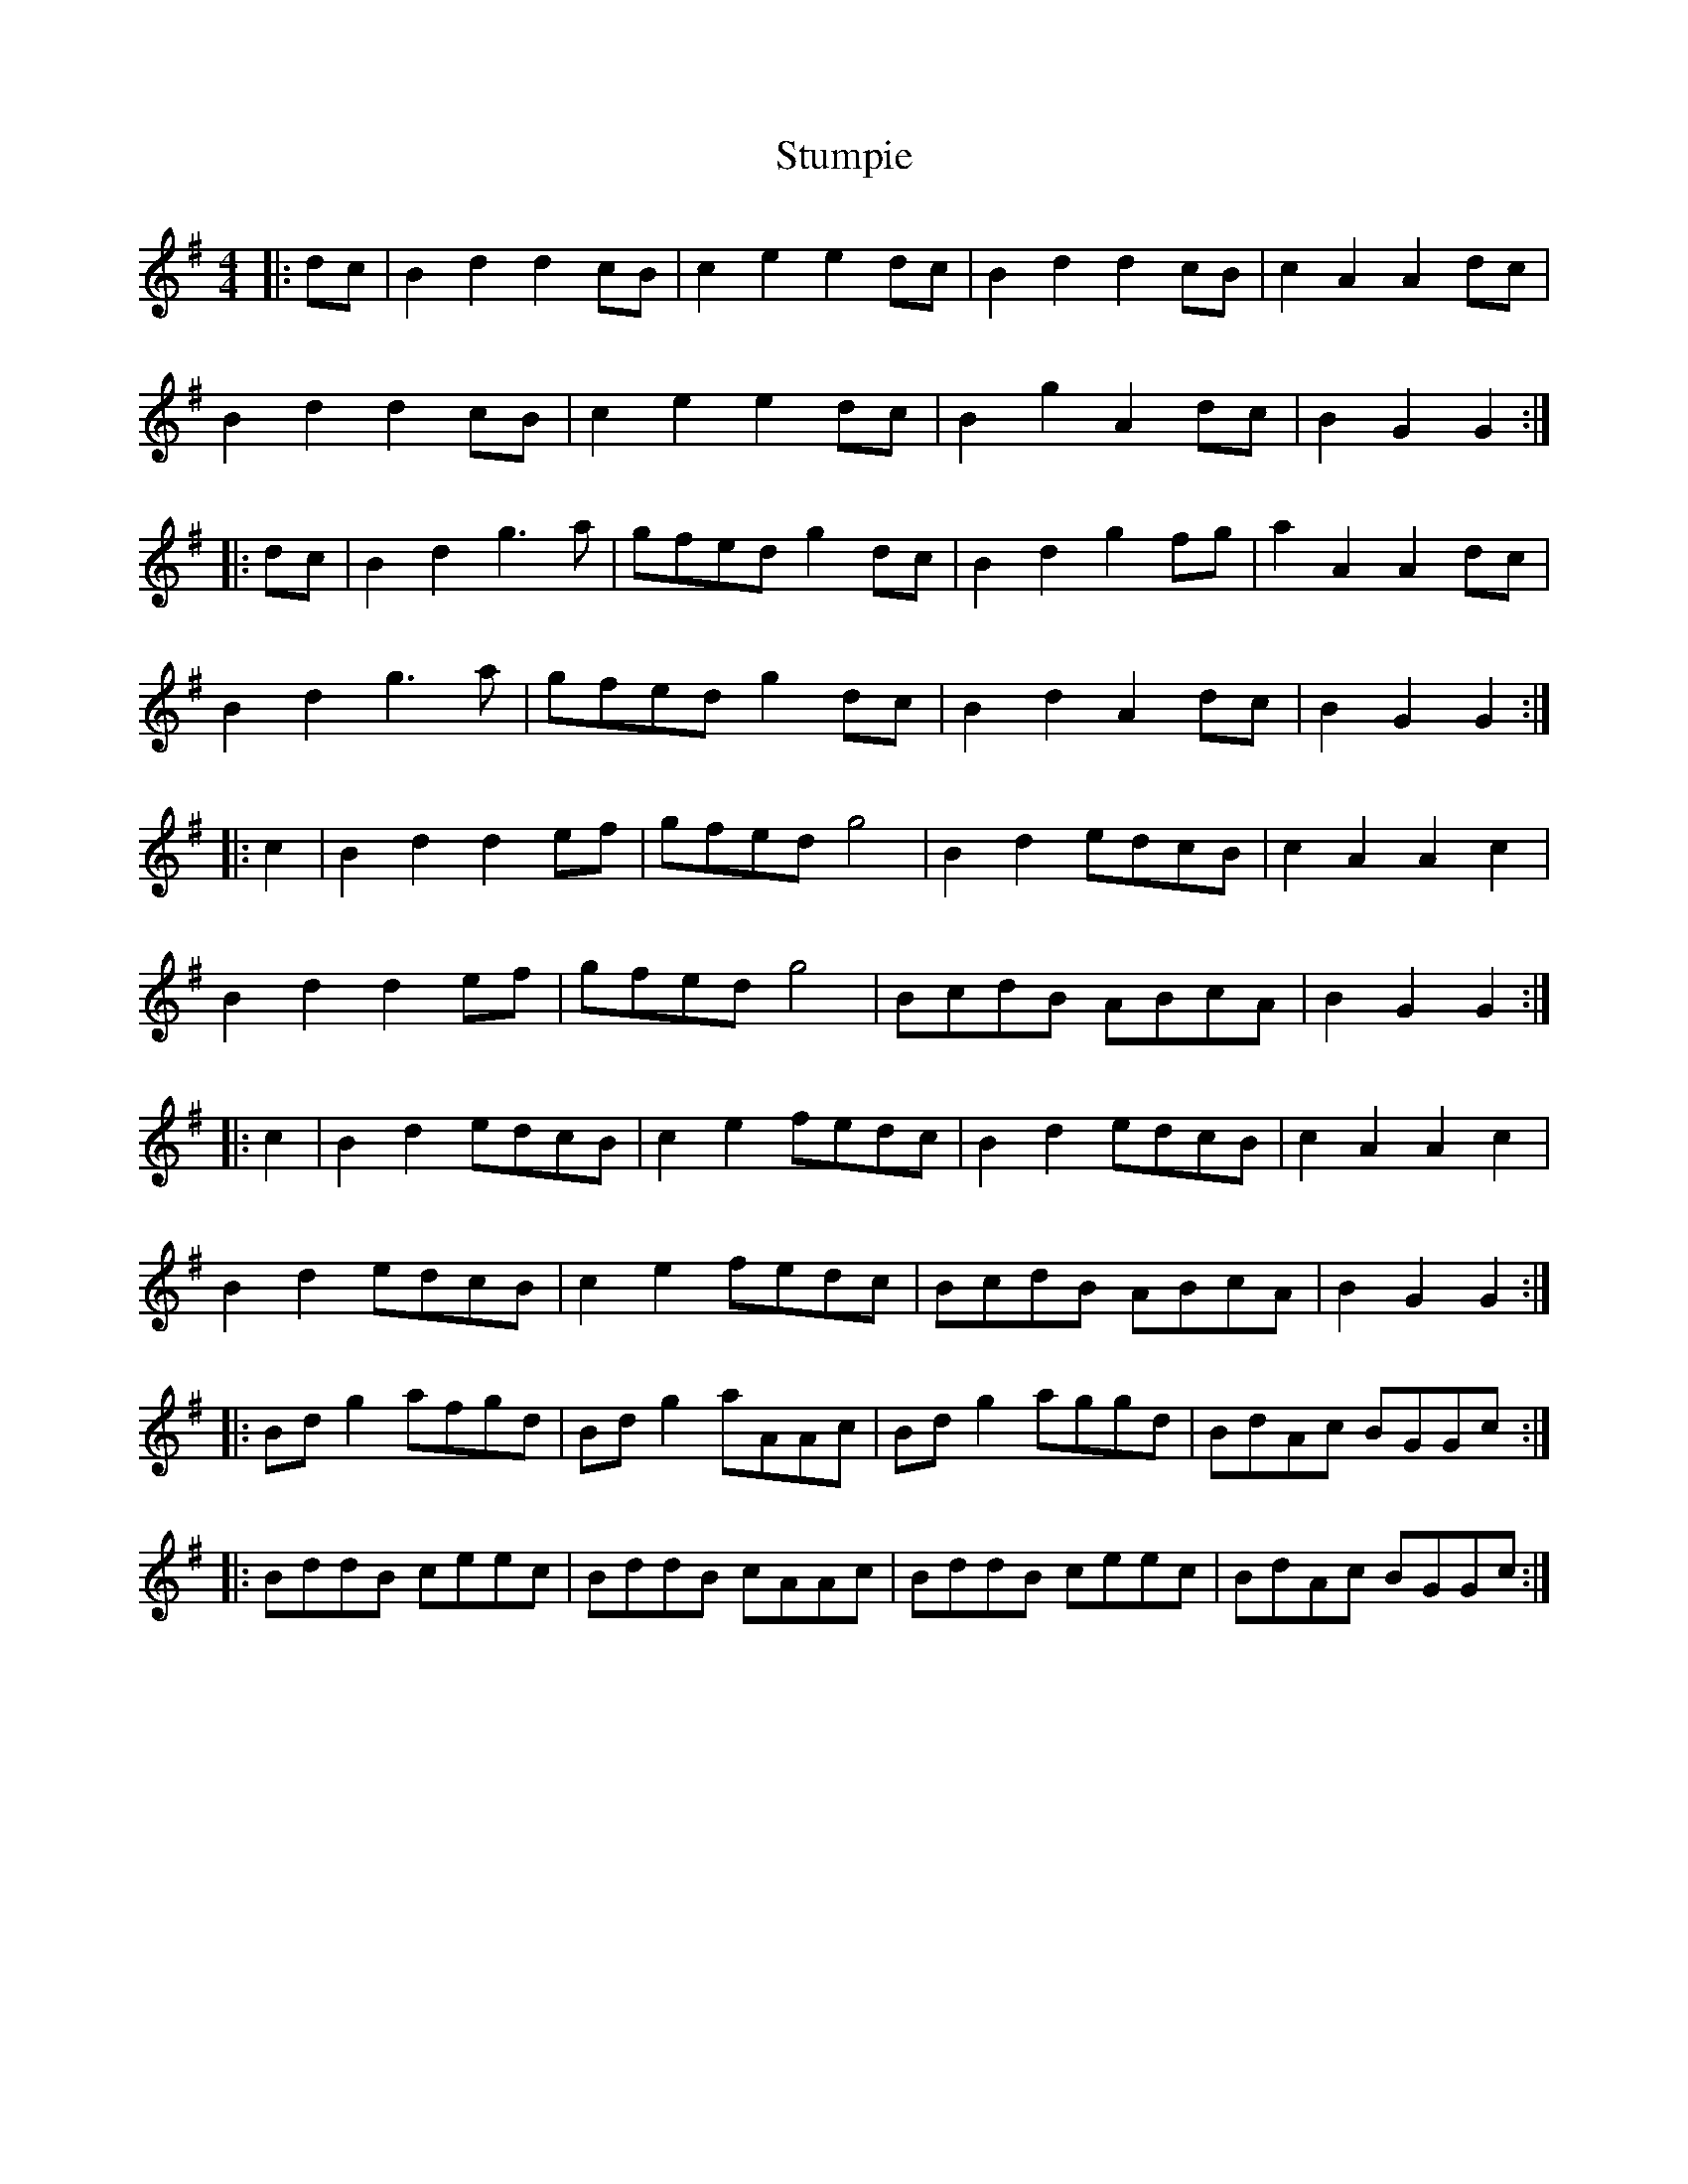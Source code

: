 X: 38784
T: Stumpie
R: strathspey
M: 4/4
K: Gmajor
|:dc|B2d2 d2cB|c2e2 e2dc|B2d2 d2cB|c2A2 A2dc|
B2d2 d2cB|c2e2 e2dc|B2g2 A2dc|B2G2 G2:|
|:dc|B2d2 g3a|gfed g2dc|B2d2 g2fg|a2A2 A2dc|
B2d2 g3a|gfed g2dc|B2d2 A2dc|B2G2 G2:|
|:c2|B2d2 d2ef|gfed g4|B2d2 edcB|c2A2 A2c2|
B2d2 d2ef|gfed g4|BcdB ABcA|B2G2 G2:|
|:c2|B2d2 edcB|c2e2 fedc|B2d2 edcB|c2A2 A2c2|
B2d2 edcB|c2e2 fedc|BcdB ABcA|B2G2 G2:|
|:Bdg2 afgd|Bdg2 aAAc|Bdg2 aggd|BdAc BGGc:|
|:BddB ceec|BddB cAAc|BddB ceec|BdAc BGGc:|

